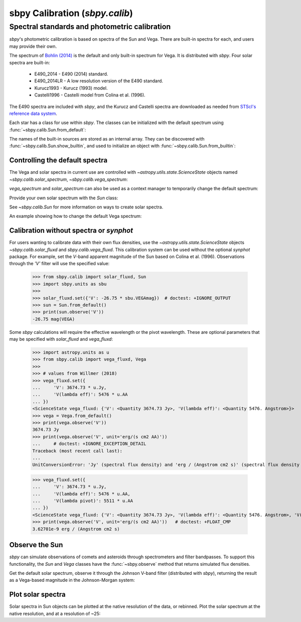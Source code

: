 .. _sbpy_calib:

sbpy Calibration (`sbpy.calib`)
===============================

Spectral standards and photometric calibration
----------------------------------------------
`sbpy`'s photometric calibration is based on spectra of the Sun and Vega.  There are built-in spectra for each, and users may provide their own.

The spectrum of `Bohlin (2014) <https://dx.doi.org/10.1088/0004-6256/147/6/127>`_ is the default and only built-in spectrum for Vega.  It is distributed with `sbpy`.  Four solar spectra are built-in:

  * E490_2014 - E490 (2014) standard.
  * E490_2014LR - A low resolution version of the E490 standard.
  * Kurucz1993 - Kurucz (1993) model.
  * Castelli1996 - Castelli model from Colina et al. (1996).

The E490 spectra are included with `sbpy`, and the Kurucz and Castelli spectra are downloaded as needed from `STScI's reference data system <http://www.stsci.edu/hst/observatory/crds/astronomical_catalogs.html>`_.

Each star has a class for use within `sbpy`.  The classes can be initialized with the default spectrum using :func:`~sbpy.calib.Sun.from_default`:

.. doctest-requires:: synphot

  >>> from sbpy.calib import Sun
  >>> sun = Sun.from_default()
  >>> print(sun)
  <Sun: E490-00a (2014) reference solar spectrum (Table 3)>

The names of the built-in sources are stored as an internal array.  They can be discovered with :func:`~sbpy.calib.Sun.show_builtin`, and used to initialize an object with :func:`~sbpy.calib.Sun.from_builtin`:

.. doctest-requires:: synphot

  >>> from sbpy.calib import Sun
  >>> Sun.show_builtin()
      name                                description
  ------------ -----------------------------------------------------------------
     E490_2014                E490-00a (2014) reference solar spectrum (Table 3)
   E490_2014LR E490-00a (2014) low resolution reference solar spectrum (Table 4)
    Kurucz1993               Kurucz (1993) model, scaled by Colina et al. (1996)
  Castelli1996      Castelli model, scaled and presented by Colina et al. (1996)
  >>> sun = Sun.from_builtin('E490_2014LR')
  >>> print(sun)
  <Sun: E490-00a (2014) low resolution reference solar spectrum (Table 4)>

Controlling the default spectra
^^^^^^^^^^^^^^^^^^^^^^^^^^^^^^^

The Vega and solar spectra in current use are controlled with `~astropy.utils.state.ScienceState` objects named `~sbpy.calib.solar_spectrum`,  `~sbpy.calib.vega_spectrum`:

.. doctest-requires:: synphot

  >>> from sbpy.calib import Sun, solar_spectrum
  >>> solar_spectrum.set('E490_2014LR')
  <ScienceState solar_spectrum: <Sun: E490-00a (2014) low resolution reference solar spectrum (Table 4)>>
  >>> # E490 low-resolution spectrum in effect for all of sbpy
  >>> sun = Sun.from_default()
  >>> print(sun)
  <Sun: E490-00a (2014) low resolution reference solar spectrum (Table 4)>

`vega_spectrum` and `solar_spectrum` can also be used as a context manager to temporarily change the default spectrum:

.. doctest-requires:: synphot

  >>> from sbpy.calib import Sun, solar_spectrum
  >>> solar_spectrum.set('E490_2014')  # E490 in effect
  <ScienceState solar_spectrum: <Sun: E490-00a (2014) reference solar spectrum (Table 3)>>
  >>> with solar_spectrum.set('E490_2014LR'):
  ...   # E490 low-res in effect
  ...   print(Sun.from_default())
  <Sun: E490-00a (2014) low resolution reference solar spectrum (Table 4)>
  >>> # Back to module default.
  >>> print(Sun.from_default())
  <Sun: E490-00a (2014) reference solar spectrum (Table 3)>

Provide your own solar spectrum with the `Sun` class:

.. doctest-requires:: synphot

  >>> from sbpy.calib import Sun, solar_spectrum
  >>> with solar_spectrum.set(Sun.from_file('sun.txt')):  # doctest: +SKIP
  ...   # sun.txt in effect

See `~sbpy.calib.Sun` for more information on ways to create solar spectra.

An example showing how to change the default Vega spectrum:

.. doctest-requires:: synphot

  >>> from sbpy.calib import Vega, vega_spectrum
  >>> print(Vega.from_default())     # doctest: +SKIP
  <Vega: Dust-free template spectrum of Bohlin 2014>
  >>> with vega_spectrum.set(Vega.from_file('vega.txt')):  # doctest: +SKIP
  ...   # vega.txt in effect


Calibration without spectra or `synphot`
^^^^^^^^^^^^^^^^^^^^^^^^^^^^^^^^^^^^^^^^

For users wanting to calibrate data with their own flux densities, use the `~astropy.utils.state.ScienceState` objects `~sbpy.calib.solar_fluxd` and `sbpy.calib.vega_fluxd`.  This calibration system can be used without the optional `synphot` package.  For example, set the *V*-band apparent magnitude of the Sun based on Colina et al. (1996).  Observations through the `'V'` filter will use the specified value:

  >>> from sbpy.calib import solar_fluxd, Sun
  >>> import sbpy.units as sbu
  >>>
  >>> solar_fluxd.set({'V': -26.75 * sbu.VEGAmag})  # doctest: +IGNORE_OUTPUT
  >>> sun = Sun.from_default()
  >>> print(sun.observe('V'))
  -26.75 mag(VEGA)

Some `sbpy` calculations will require the effective wavelength or the pivot wavelength.  These are optional parameters that may be specified with `solar_fluxd` and `vega_fluxd`:

  >>> import astropy.units as u
  >>> from sbpy.calib import vega_fluxd, Vega
  >>>
  >>> # values from Willmer (2018)
  >>> vega_fluxd.set({
  ...     'V': 3674.73 * u.Jy,
  ...     'V(lambda eff)': 5476 * u.AA
  ... })
  <ScienceState vega_fluxd: {'V': <Quantity 3674.73 Jy>, 'V(lambda eff)': <Quantity 5476. Angstrom>}>
  >>> vega = Vega.from_default()
  >>> print(vega.observe('V'))
  3674.73 Jy
  >>> print(vega.observe('V', unit='erg/(s cm2 AA)'))
  ...     # doctest: +IGNORE_EXCEPTION_DETAIL
  Traceback (most recent call last):
  ...
  UnitConversionError: 'Jy' (spectral flux density) and 'erg / (Angstrom cm2 s)' (spectral flux density wav) are not convertible  Is "V(lambda pivot)" required and was it provided?
  
  >>> vega_fluxd.set({
  ...     'V': 3674.73 * u.Jy,
  ...     'V(lambda eff)': 5476 * u.AA,
  ...     'V(lambda pivot)': 5511 * u.AA
  ... })
  <ScienceState vega_fluxd: {'V': <Quantity 3674.73 Jy>, 'V(lambda eff)': <Quantity 5476. Angstrom>, 'V(lambda pivot)': <Quantity 5511. Angstrom>}>
  >>> print(vega.observe('V', unit='erg/(s cm2 AA)'))   # doctest: +FLOAT_CMP
  3.62701e-9 erg / (Angstrom cm2 s)

Observe the Sun
^^^^^^^^^^^^^^^

`sbpy` can simulate observations of comets and asteroids through spectrometers and filter bandpasses.  To support this functionality, the `Sun` and `Vega` classes have the :func:`~sbpy.observe` method that returns simulated flux densities.

Get the default solar spectrum, observe it through the Johnson V-band filter (distributed with `sbpy`), returning the result as a Vega-based magnitude in the Johnson-Morgan system:

.. doctest-requires:: synphot

  >>> from sbpy.calib import Sun
  >>> from sbpy.utils import get_bandpass
  >>> from sbpy.units import JMmag
  >>>
  >>> sun = Sun.from_default()
  >>> bp = get_bandpass('Johnson V')
  >>> fluxd = sun.observe(bp, unit=JMmag)
  >>> print(fluxd)    # doctest: +FLOAT_CMP
  -26.744715028702647 mag(JM)


Plot solar spectra
^^^^^^^^^^^^^^^^^^

Solar spectra in Sun objects can be plotted at the native resolution of the data, or rebinned. Plot the solar spectrum at the native resolution, and at a resolution of ~25:

.. doctest-skip::

  >>> import astropy.units as u
  >>> import numpy as np
  >>> import matplotlib.pyplot as plt
  >>> from sbpy.calib import Sun
  >>> # Create an array of wavelengths at R~25
  >>> wrange = 0.3, 0.8  # wavelength range
  >>> d = 1 + 1 / 25
  >>> n = int(np.ceil(np.log(wrange[1] / wrange[0]) / np.log(d)))
  >>> wave_binned = wrange[0] * d**np.arange(n) * u.um
  >>> # Get the default solar spectrum, and rebin it
  >>> sun = Sun.from_default()
  >>> fluxd_binned = sun.observe(wave_binned, unit='W / (m2 um)')
  >>> # Plot
  >>> plt.plot(sun.wave.to('um'), sun.fluxd.to('W/(m2 um)'),
  ...          ls='steps-mid', color='#1f77b4', label='Native resolution')
  >>> plt.plot(wave_binned, fluxd_binned, ls='steps-mid',
  ...          color='#ff7f0e', label='R~25')
  >>> plt.setp(plt.gca(), xlim=wrange, xlabel='Wavelength (μm)',
  ...          ylabel='Flux density (W/(m2 μm)')
  >>> plt.legend()
  >>> plt.tight_layout()

.. plot::

  import astropy.units as u
  import numpy as np
  import matplotlib.pyplot as plt
  from sbpy.calib import Sun
  wrange = 0.3, 0.8  # wavelength range
  d = 1 + 1 / 25
  n = int(np.ceil(np.log(wrange[1] / wrange[0]) / np.log(d)))
  wave_binned = wrange[0] * d**np.arange(n) * u.um
  sun = Sun.from_default()
  fluxd_binned = sun.observe(wave_binned, unit='W / (m2 um)')
  plt.plot(sun.wave.to('um'), sun.fluxd.to('W/(m2 um)'), ls='steps-mid', color='#1f77b4', label='Native resolution')
  plt.plot(wave_binned, fluxd_binned, ls='steps-mid', color='#ff7f0e', label='R~25')
  plt.setp(plt.gca(), xlim=wrange, xlabel='Wavelength (μm)', ylabel='Flux density (W/(m2 μm)')
  plt.legend()
  plt.tight_layout()
